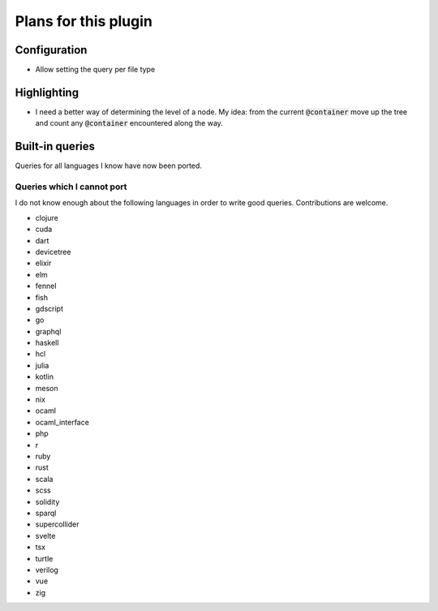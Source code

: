 .. default-role:: code

#######################
 Plans for this plugin
#######################


Configuration
#############

- Allow setting the query per file type


Highlighting
############

- I need a better way of determining the level of a node. My idea: from the
  current `@container` move up the tree and count any `@container` encountered
  along the way.



Built-in queries
################

Queries for all languages I know have now been ported.


Queries which I cannot port
===========================

I do not know enough about the following languages in order to write good
queries.  Contributions are welcome.

- clojure
- cuda
- dart
- devicetree
- elixir
- elm
- fennel
- fish
- gdscript
- go
- graphql
- haskell
- hcl
- julia
- kotlin
- meson
- nix
- ocaml
- ocaml_interface
- php
- r
- ruby
- rust
- scala
- scss
- solidity
- sparql
- supercollider
- svelte
- tsx
- turtle
- verilog
- vue
- zig
